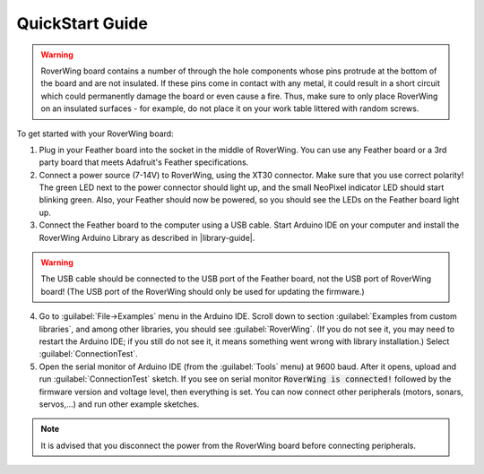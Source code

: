 ================
QuickStart Guide
================

.. warning::
   RoverWing board contains a number of through the hole components whose
   pins protrude at the bottom of the board and are not insulated. If these
   pins come in contact with any metal, it could result in a short circuit
   which could permanently damage the board or even cause a fire. Thus, make
   sure to only place RoverWing on an insulated surfaces - for example, do not
   place it on your work table littered with random screws.

To get started with your RoverWing board:

1. Plug in your Feather board into the socket in the middle of RoverWing.
   You can use any Feather board or a 3rd party board that meets Adafruit's
   Feather specifications.

2. Connect a power source (7-14V) to RoverWing, using the XT30 connector.
   Make sure that you use correct polarity! The green LED next to the power
   connector should light up, and the small  NeoPixel indicator LED should
   start blinking green. Also, your Feather should now be powered, so
   you should see the LEDs on the Feather board light up.

3. Connect the Feather board to the computer using a USB cable. Start Arduino
   IDE on your computer and install the RoverWing Arduino Library as described
   in |library-guide|.

.. warning::
   The USB cable should be connected to the USB port of the Feather board, not
   the USB port of RoverWing board! (The USB port of the RoverWing should only
   be used for updating the firmware.)

4. Go to :guilabel:`File->Examples` menu in the Arduino IDE. Scroll down to
   section  :guilabel:`Examples from custom libraries`, and among other libraries,
   you should see :guilabel:`RoverWing`. (If you do not see it, you may need
   to restart the Arduino IDE; if you still do not see it, it means something
   went wrong with library installation.) Select   :guilabel:`ConnectionTest`.

5. Open the serial monitor of Arduino IDE (from the  :guilabel:`Tools` menu) at
   9600 baud. After it opens, upload  and run :guilabel:`ConnectionTest` sketch.
   If you see on serial monitor :code:`RoverWing is connected!` followed by the
   firmware version and voltage level, then everything is set. You can now
   connect other peripherals (motors, sonars, servos,...) and run other example
   sketches.

.. note::
   It is advised that you disconnect the power from the RoverWing board before
   connecting peripherals.

